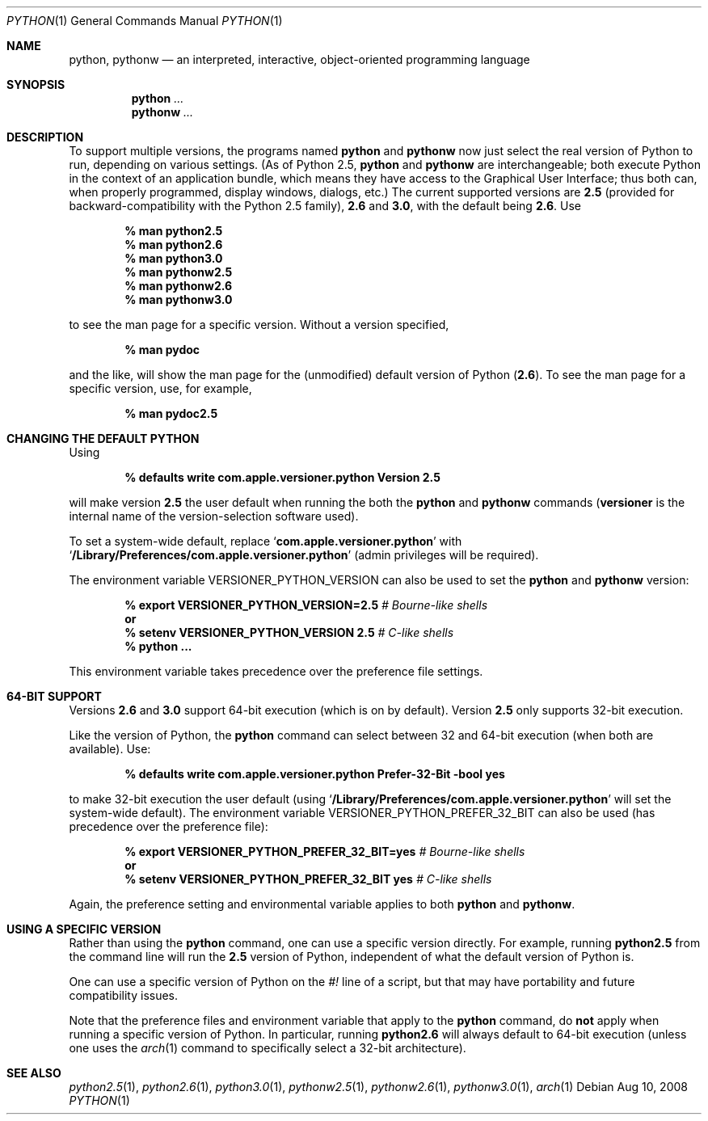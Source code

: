 .Dd Aug 10, 2008
.Dt PYTHON 1
.Os
.Sh NAME
.Nm python ,
.Nm pythonw
.Nd an interpreted, interactive, object-oriented programming language
.Sh SYNOPSIS
.Nm python
.Ar ...
.Nm pythonw
.Ar ...
.Sh DESCRIPTION
To support multiple versions, the programs named
.Nm python
and
.Nm pythonw
now just select the real version of Python to run, depending on various
settings.
(As of Python 2.5,
.Nm python
and
.Nm pythonw
are interchangeable; both execute Python in the context of an application
bundle, which means they have access to the Graphical User Interface; thus
both can, when properly programmed, display windows, dialogs, etc.)
The current supported versions are
.Sy 2.5
(provided for backward-compatibility with the Python 2.5 family),
.Sy 2.6
and
.Sy 3.0 ,
with the default being
.Sy 2.6 .
Use
.Pp
.Dl % man python2.5
.Dl % man python2.6
.Dl % man python3.0
.Dl % man pythonw2.5
.Dl % man pythonw2.6
.Dl % man pythonw3.0
.Pp
to see the man page for a specific version.
Without a version specified,
.Pp
.Dl % man pydoc
.Pp
and the like, will show the man page for the (unmodified) default
version of Python
.Sy ( 2.6 ) .
To see the man page for a specific version, use, for example,
.Pp
.Dl % man pydoc2.5
.Sh CHANGING THE DEFAULT PYTHON
Using
.Pp
.Dl % defaults write com.apple.versioner.python Version 2.5
.Pp
will make version
.Sy 2.5
the user default when running the both the
.Nm python
and
.Nm pythonw
commands
.Sy ( versioner
is the internal name of the version-selection software used).
.Pp
To set a system-wide default, replace
.Ql Li com.apple.versioner.python
with
.Ql Li /Library/Preferences/com.apple.versioner.python
(admin privileges will be required).
.Pp
The environment variable
.Ev VERSIONER_PYTHON_VERSION
can also be used to set the
.Nm python
and
.Nm pythonw
version:
.Pp
.D1 Li % export VERSIONER_PYTHON_VERSION=2.5 Em # Bourne-like shells
.D1 Li "    " Sy or
.D1 Li % setenv VERSIONER_PYTHON_VERSION 2.5 Em # C-like shells
.Dl % python ...
.Pp
This environment variable takes precedence over the preference file settings.
.Sh 64-BIT SUPPORT
Versions
.Sy 2.6
and
.Sy 3.0
support 64-bit execution (which is on by default).
Version
.Sy 2.5
only supports 32-bit execution.
.Pp
Like the version of Python, the
.Nm python
command can select between 32 and 64-bit execution (when both are available).
Use:
.Pp
.Dl % defaults write com.apple.versioner.python Prefer-32-Bit -bool yes
.Pp
to make 32-bit execution the user default (using
.Ql Li /Library/Preferences/com.apple.versioner.python
will set the system-wide default).
The environment variable
.Ev VERSIONER_PYTHON_PREFER_32_BIT
can also be used (has precedence over the preference file):
.Pp
.D1 Li % export VERSIONER_PYTHON_PREFER_32_BIT=yes Em # Bourne-like shells
.D1 Li "    " Sy or
.D1 Li % setenv VERSIONER_PYTHON_PREFER_32_BIT yes Em # C-like shells
.Pp
Again, the preference setting and environmental variable applies to both
.Nm python
and
.Nm pythonw .
.Sh USING A SPECIFIC VERSION
Rather than using the
.Nm python
command, one can use a specific version directly.
For example, running
.Nm python2.5
from the command line will run the
.Sy 2.5
version of Python, independent of what the default version of Python is.
.Pp
One can use a specific version of Python on the
.Em #!
line of a script, but that may have portability and future compatibility issues.
.Pp
Note that the preference files and environment variable that apply to the
.Nm python
command, do
.Sy not
apply when running a specific version of Python.
In particular, running
.Nm python2.6
will always default to 64-bit execution
(unless one uses the
.Xr arch 1
command to specifically select a 32-bit architecture).
.Sh SEE ALSO
.Xr python2.5 1 ,
.Xr python2.6 1 ,
.Xr python3.0 1 ,
.Xr pythonw2.5 1 ,
.Xr pythonw2.6 1 ,
.Xr pythonw3.0 1 ,
.Xr arch 1
